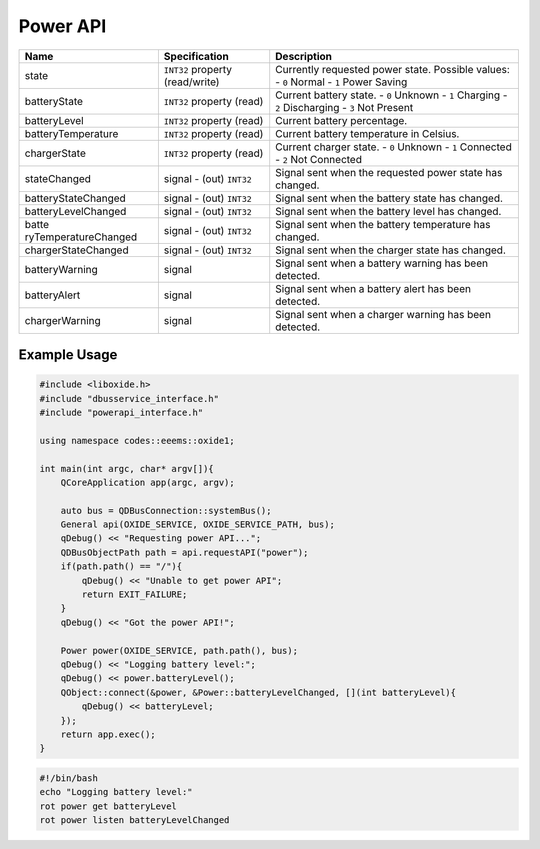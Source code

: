 =========
Power API
=========

+----------------------+----------------------+----------------------+
| Name                 | Specification        | Description          |
+======================+======================+======================+
| state                | ``INT32`` property   | Currently requested  |
|                      | (read/write)         | power state.         |
|                      |                      | Possible values:     |
|                      |                      | - ``0`` Normal       |
|                      |                      | - ``1`` Power Saving |
+----------------------+----------------------+----------------------+
| batteryState         | ``INT32`` property   | Current battery      |
|                      | (read)               | state.               |
|                      |                      | - ``0`` Unknown      |
|                      |                      | - ``1`` Charging     |
|                      |                      | - ``2`` Discharging  |
|                      |                      | - ``3`` Not Present  |
+----------------------+----------------------+----------------------+
| batteryLevel         | ``INT32`` property   | Current battery      |
|                      | (read)               | percentage.          |
+----------------------+----------------------+----------------------+
| batteryTemperature   | ``INT32`` property   | Current battery      |
|                      | (read)               | temperature in       |
|                      |                      | Celsius.             |
+----------------------+----------------------+----------------------+
| chargerState         | ``INT32`` property   | Current charger      |
|                      | (read)               | state.               |
|                      |                      | - ``0`` Unknown      |
|                      |                      | - ``1`` Connected    |
|                      |                      | - ``2`` Not          |
|                      |                      | Connected            |
+----------------------+----------------------+----------------------+
| stateChanged         | signal               | Signal sent when the |
|                      | - (out) ``INT32``    | requested power      |
|                      |                      | state has changed.   |
+----------------------+----------------------+----------------------+
| batteryStateChanged  | signal               | Signal sent when the |
|                      | - (out) ``INT32``    | battery state has    |
|                      |                      | changed.             |
+----------------------+----------------------+----------------------+
| batteryLevelChanged  | signal               | Signal sent when the |
|                      | - (out) ``INT32``    | battery level has    |
|                      |                      | changed.             |
+----------------------+----------------------+----------------------+
| batte                | signal               | Signal sent when the |
| ryTemperatureChanged | - (out) ``INT32``    | battery temperature  |
|                      |                      | has changed.         |
+----------------------+----------------------+----------------------+
| chargerStateChanged  | signal               | Signal sent when the |
|                      | - (out) ``INT32``    | charger state has    |
|                      |                      | changed.             |
+----------------------+----------------------+----------------------+
| batteryWarning       | signal               | Signal sent when a   |
|                      |                      | battery warning has  |
|                      |                      | been detected.       |
+----------------------+----------------------+----------------------+
| batteryAlert         | signal               | Signal sent when a   |
|                      |                      | battery alert has    |
|                      |                      | been detected.       |
+----------------------+----------------------+----------------------+
| chargerWarning       | signal               | Signal sent when a   |
|                      |                      | charger warning has  |
|                      |                      | been detected.       |
+----------------------+----------------------+----------------------+

.. _example-usage-6:

Example Usage
~~~~~~~~~~~~~

.. code:: cpp

   #include <liboxide.h>
   #include "dbusservice_interface.h"
   #include "powerapi_interface.h"

   using namespace codes::eeems::oxide1;

   int main(int argc, char* argv[]){
       QCoreApplication app(argc, argv);

       auto bus = QDBusConnection::systemBus();
       General api(OXIDE_SERVICE, OXIDE_SERVICE_PATH, bus);
       qDebug() << "Requesting power API...";
       QDBusObjectPath path = api.requestAPI("power");
       if(path.path() == "/"){
           qDebug() << "Unable to get power API";
           return EXIT_FAILURE;
       }
       qDebug() << "Got the power API!";

       Power power(OXIDE_SERVICE, path.path(), bus);
       qDebug() << "Logging battery level:";
       qDebug() << power.batteryLevel();
       QObject::connect(&power, &Power::batteryLevelChanged, [](int batteryLevel){
           qDebug() << batteryLevel;
       });
       return app.exec();
   }

.. code:: shell

   #!/bin/bash
   echo "Logging battery level:"
   rot power get batteryLevel
   rot power listen batteryLevelChanged
